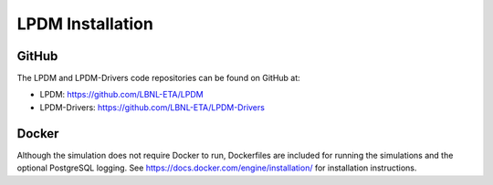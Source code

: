 LPDM Installation
=================

GitHub
------
The LPDM and LPDM-Drivers code repositories can be found on GitHub at:

* LPDM: https://github.com/LBNL-ETA/LPDM
* LPDM-Drivers: https://github.com/LBNL-ETA/LPDM-Drivers

Docker
------
Although the simulation does not require Docker to run, Dockerfiles are included for
running the simulations and the optional PostgreSQL logging.  See https://docs.docker.com/engine/installation/
for installation instructions.
